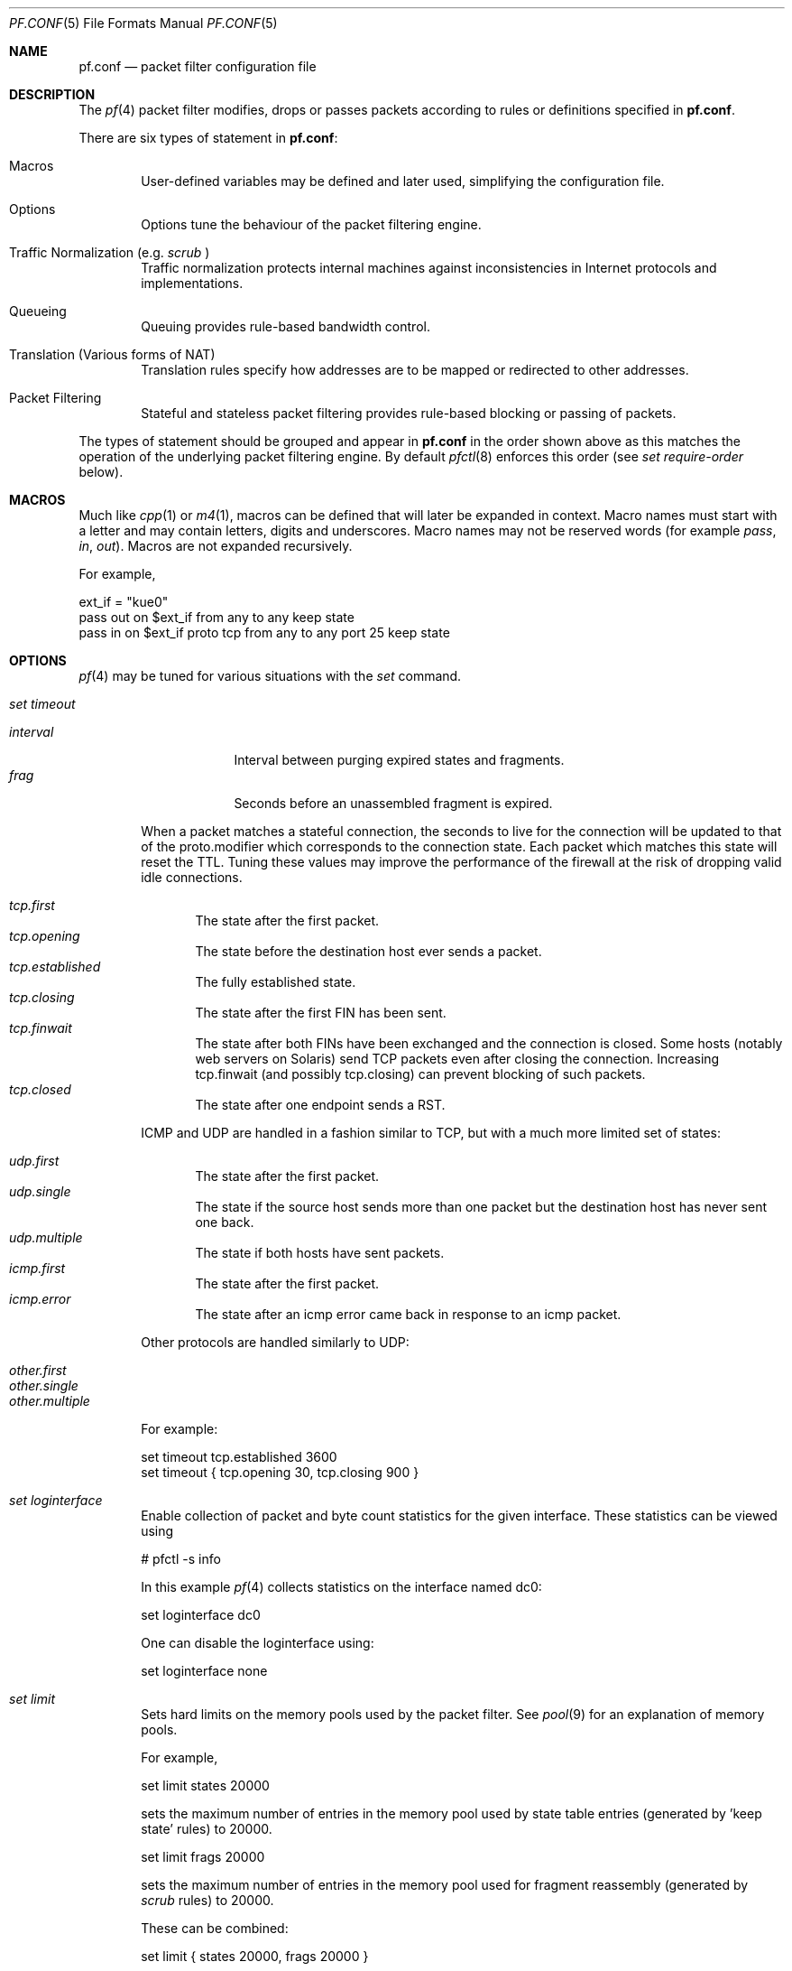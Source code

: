 .\"	$OpenBSD: pf.conf.5,v 1.156 2002/12/23 13:05:20 mcbride Exp $
.\"
.\" Copyright (c) 2002, Daniel Hartmeier
.\" All rights reserved.
.\"
.\" Redistribution and use in source and binary forms, with or without
.\" modification, are permitted provided that the following conditions
.\" are met:
.\"
.\"    - Redistributions of source code must retain the above copyright
.\"      notice, this list of conditions and the following disclaimer.
.\"    - Redistributions in binary form must reproduce the above
.\"      copyright notice, this list of conditions and the following
.\"      disclaimer in the documentation and/or other materials provided
.\"      with the distribution.
.\"
.\" THIS SOFTWARE IS PROVIDED BY THE COPYRIGHT HOLDERS AND CONTRIBUTORS
.\" "AS IS" AND ANY EXPRESS OR IMPLIED WARRANTIES, INCLUDING, BUT NOT
.\" LIMITED TO, THE IMPLIED WARRANTIES OF MERCHANTABILITY AND FITNESS
.\" FOR A PARTICULAR PURPOSE ARE DISCLAIMED. IN NO EVENT SHALL THE
.\" COPYRIGHT HOLDERS OR CONTRIBUTORS BE LIABLE FOR ANY DIRECT, INDIRECT,
.\" INCIDENTAL, SPECIAL, EXEMPLARY, OR CONSEQUENTIAL DAMAGES (INCLUDING,
.\" BUT NOT LIMITED TO, PROCUREMENT OF SUBSTITUTE GOODS OR SERVICES;
.\" LOSS OF USE, DATA, OR PROFITS; OR BUSINESS INTERRUPTION) HOWEVER
.\" CAUSED AND ON ANY THEORY OF LIABILITY, WHETHER IN CONTRACT, STRICT
.\" LIABILITY, OR TORT (INCLUDING NEGLIGENCE OR OTHERWISE) ARISING IN
.\" ANY WAY OUT OF THE USE OF THIS SOFTWARE, EVEN IF ADVISED OF THE
.\" POSSIBILITY OF SUCH DAMAGE.
.\"
.Dd Nov 19, 2002
.Dt PF.CONF 5
.Os
.Sh NAME
.Nm pf.conf
.Nd packet filter configuration file
.Sh DESCRIPTION
The
.Xr pf 4
packet filter modifies, drops or passes packets according to rules or
definitions specified in
.Nm pf.conf .
.Pp
There are six types of statement in
.Nm pf.conf :
.Bl -tag -width xxxx
.It Macros
User-defined variables may be defined and later used, simplifying
the configuration file.
.It Options
Options tune the behaviour of the packet filtering engine.
.It Traffic Normalization (e.g. Pa scrub No )
Traffic normalization protects internal machines against inconsistencies
in Internet protocols and implementations.
.It Queueing
Queuing provides rule-based bandwidth control.
.It Translation (Various forms of NAT)
Translation rules specify how addresses are to be mapped or redirected to
other addresses.
.It Packet Filtering
Stateful and stateless packet filtering provides rule-based blocking or
passing of packets.
.El
.Pp
The types of statement should be grouped and appear in
.Nm pf.conf
in the order shown above as this matches the operation of the underlying
packet filtering engine. By default
.Xr pfctl 8
enforces this order (see
.Pa set require-order
below).
.Pp
.Sh MACROS
Much like
.Xr cpp 1
or
.Xr m4 1 ,
macros can be defined that will later be expanded in context.
Macro names must start with a letter and may contain letters, digits
and underscores.
Macro names may not be reserved words (for example
.Pa pass ,
.Pa in ,
.Pa out Ns ).
Macros are not expanded recursively.
.Pp
For example,
.Pp
.Bd -literal
    ext_if = "kue0"
    pass out on $ext_if           from any to any         keep state
    pass in  on $ext_if proto tcp from any to any port 25 keep state
.Ed
.Pp
.Sh OPTIONS

.Xr pf 4
may be tuned for various situations with the
.Pa set
command.
.Pp
.Bl -tag -width xxxx
.It Pa set timeout
.Pp
.Bl -tag -width interval -compact
.It Em interval
Interval between purging expired states and fragments.
.It Em frag
Seconds before an unassembled fragment is expired.
.El
.Pp
When a packet matches a stateful connection, the seconds to live for the
connection will be updated to that of the proto.modifier which
corresponds to the connection state.
Each packet which matches this state will reset the TTL.
Tuning these values may improve the performance of the
firewall at the risk of dropping valid idle connections.
.Pp
.Bl -tag -width xxxx -compact
.It Em tcp.first
The state after the first packet.
.It Em tcp.opening
The state before the destination host ever sends a packet.
.It Em tcp.established
The fully established state.
.It Em tcp.closing
The state after the first FIN has been sent.
.It Em tcp.finwait
The state after both FINs have been exchanged and the connection is closed.
Some hosts (notably web servers on Solaris) send TCP packets even after closing
the connection.
Increasing tcp.finwait (and possibly tcp.closing) can prevent blocking of
such packets.
.It Em tcp.closed
The state after one endpoint sends a RST.
.El
.Pp
ICMP and UDP are handled in a fashion similar to TCP, but with a much more
limited set of states:
.Pp
.Bl -tag -width xxxx -compact
.It Em udp.first
The state after the first packet.
.It Em udp.single
The state if the source host sends more than one packet but the destination
host has never sent one back.
.It Em udp.multiple
The state if both hosts have sent packets.
.It Em icmp.first
The state after the first packet.
.It Em icmp.error
The state after an icmp error came back in response to an icmp packet.
.El
.Pp
Other protocols are handled similarly to UDP:
.Pp
.Bl -tag -width xxxx -compact
.It Em other.first
.It Em other.single
.It Em other.multiple
.El
.Pp
For example:
.Pp
.Bd -literal
    set timeout tcp.established 3600
    set timeout { tcp.opening 30, tcp.closing 900 }
.Ed
.It Pa set loginterface
Enable collection of packet and byte count statistics for the given interface.
These statistics can be viewed using
.Bd -literal
    # pfctl -s info
.Ed
.Pp
In this example
.Xr pf 4
collects statistics on the interface named dc0:
.Bd -literal
    set loginterface dc0
.Ed
.Pp
One can disable the loginterface using:
.Bd -literal
    set loginterface none
.Ed
.It Pa set limit
Sets hard limits on the memory pools used by the packet filter.
See
.Xr pool 9
for an explanation of memory pools.
.Pp
For example,
.Bd -literal
    set limit states 20000
.Ed
.Pp
sets the maximum number of entries in the memory pool used by state table
entries (generated by 'keep state' rules) to 20000.
.Bd -literal
    set limit frags 20000
.Ed
.Pp
sets the maximum number of entries in the memory pool used for fragment
reassembly (generated by
.Pa scrub
rules) to 20000.
.Pp
These can be combined:
.Bd -literal
    set limit { states 20000, frags 20000 }
.Ed
.It Pa set optimization
Optimize the engine for one of the following network environments:
.Pp
.Bl -tag -width xxxx -compact
.It Pa default
A normal network environment.
Suitable for almost all networks.
.It Pa normal
Alias for
.Pa default
.It Em high-latency
A high-latency environment (such as a satellite connection)
.It Pa satellite
Alias for
.Pa high-latency
.It Em aggressive
Aggressively expire connections.
This can greatly reduce the memory usage of the firewall at the cost of
dropping idle connections early.
.It Em conservative
Extremely conservative settings.
Avoid dropping legitimate connections at the
expense of greater memory utilization (possibly much greater on a busy
network) and slightly increased processor utilization.
.El
.Pp
For example:
.Pp
.Bd -literal
    set optimization aggressive
.Ed
.It Pa set block-policy
The
.Pa block-policy
option sets the default behaviour for the packet
.Pa block
action:
.Pp
.Bl -tag -width xxxx -compact
.It Em drop
Packet is silently dropped
.It Em return
a TCP RST is returned for blocked TCP packets, an ICMP UNREACHABLE is
returned for blocked UDP packets, and all other packets are silently dropped.
.El
.Pp
For example:
.Pp
.Bd -literal
    set block-policy return
.Ed
.It Pa set require-order
By default
.Xr pfctl 8
enforces an ordering of the statement types in the ruleset to: options,
.Pa scrub ,
.Pa queue ,
translation,
filter.
Setting this option to
.Pa no
disables this enforcement.
There may be non-trivial and non-obvious implications to an out of
order ruleset. Consider carefully before disabling the order enforcement.
.El
.Pp
.Sh TRAFFIC NORMALIZATION
Traffic normalization is used to sanitize packet content in such
a way that there are no ambiguities in packet interpretation on
the receiving side.
The normalizer does IP fragment reassembly to prevent attacks
that confuse intrusion detection systems by sending overlapping
IP fragments.
Packet normalization is invoked with the
.Pa scrub
directive.
.Pp
.Pa scrub
has the following options:
.Bl -tag -width xxxx
.It Pa no-df
Clears the
.Pa dont-fragment
bit from a matching ip packet.
.It Pa min-ttl <number>
Enforces a minimum ttl for matching ip packets.
.It Pa max-mss <number>
Enforces a maximum mss for matching tcp packets.
.It Pa fragment reassemble
Using scrub rules, fragments can be reassembled by normalization.
In this case, fragments are buffered until they form a complete
packet, and only the completed packet is passed on to the filter.
The advantage is that filter rules have to deal only with complete
packets, and can ignore fragments.
The drawback of caching fragments is the additional memory cost.
But the full reassembly method is the only method that currently works
with NAT.
This is the default behavior of a
.Pa scrub
rule if no fragmentation modifier is supplied.
.It Pa fragment crop
The default fragment reassembly method is expensive, hence the option
to crop is provided.
In this case,
.Xr pf 4
will track the fragments and cache a small range descriptor.
Duplicate fragments are dropped and overlaps are cropped.
Thus data will only occur once on the wire with ambiguities resolving to
the first occurrence.
Unlike the
.Pa fragment reassemble
modifier, fragments are not buffered, they are passed as soon as they
are received.
The crop reassembly mechanism does not yet work with NAT.
.Pp
.It Pa fragment drop-ovl
This option is similar to the
.Pa fragment crop
modifier except that all overlapping or duplicate fragments will be
dropped and all following corresponding fragments will be
dropped as well.
.El
.Pp
For example,
.Bd -literal
	scrub in on $ext_if all fragment reassemble
.Ed
.Pp
.Sh QUEUEING
Packets can be assigned to queues for the purpose of bandwidth
control.
At least two declarations are required to configure queues, and later
any packet filtering rule can reference the defined queues by name.
During the filtering component of
.Nm pf.conf ,
the last referenced
.Pa queue
name is where any packets from
.Pa pass
rules will be queued, while for
.Pa block
rules it specifies where any resulting
.Pa icmp
or
.Pa TCP RST
packets should be queued.
.Pp
The interfaces on which queuing should be activated are declared using
the
.Pa altq on
declaration.
The
scheduler type is required but currently only
.Pa cbq
is supported.
The maximum rate for all queues on this interface is specified using the
.Pa bandwidth
directive; if not specified the interface's bandwidth is used.
The value must not exceed the interface bandwidth and can be specified
in absolute and percentage values, where the latter is relative to the
interface bandwidth.
The maximum number of packets in this queue is specified using the
.Pa qlimit
directive.
Token bucket regulator size may be adjusted using the
.Pa tbrsize
directive.
If not given, heuristics based on the interface bandwidth are used.
All sub-queues for this interface have to be listed after the
.Pa queue
directive.
.Pp
In the following example, the interface
.Pa dc0
should queue up to 5 Mbit/s in four second-level queues using CBQ.
Those four queues will be shown in a later example.
.Bd -literal
    altq on dc0 cbq bandwidth 5Mb queue { std, http, mail, ssh }
.Ed
.Pp
Once interfaces are activated for queueing using the
.Pa altq
directive, a sequence (actually, a tree) of
.Pa queue
directives may be defined.
The name associated with a
.Pa queue
must match a listed rule in the
.Pa altq
directive (e.g. mail) or in a parent
.Pa queue
declaration.
The maximum bitrate to be processed by this queue is established using a
.Pa bandwidth
keyword.
This value must not exceed the value of the parent
.Pa queue
and can be specified as an absolute value or a percentage of the
parent's bandwidth.
Between queues a
.Pa priority
level can also be set.
For
.Pa cbq ,
the range is 0..7 with a default of 1.
Queues with a higher priority level are preferred in the case of overload.
The maximum number of packets in a queue can be limited using the
.Pa qlimit
keyword.
The scheduler can get additional parameters with
.Pa cbq( <parameters> No ) .
Parameters are as follows:
.Pp
.Bl -tag -width Fl
.It Em default
Packets not matched by another queue are assigned to this one.
Exactly one default queue is required.
.It Em borrow
The queue can borrow bandwidth from the parent.
.It Em control
Control-class packets (RSVP, IGMP, ICMP) are assigned to this queue.
.It Em red
Enable RED (Random Early Detection) on this queue.
RED drops packets with a probability proportional to the average
queue length.
.It Em rio
Enables RIO on this queue. RIO is RED with IN/OUT, thus running
RED two times more then RED would do.
RIO is currently not supported in the GENERIC kernel.
.It Em ecn
Enables ECN (Explicit Congestion Notification) on this queue.
ECN implies RED.
.El
.Pp
Furthermore, child queues can be specified as in an
.Pa altq
declaration, thus building a tree of queues using a part of
their parent's bandwidth.
.Pp
Packets can be assigned to queues based on filter rules by using the
.Pa queue
keyword.
Normally only one
.Pa queue
is specified; when a second one is specified it will instead be used for
packets which have a
.Pa tos
of
.Pa lowdelay Ns .
.Pp
To continue the previous example, the examples below would specify the
four referenced
queues, plus a few child queues.
Interactive
.Xr ssh 1
sessions get priority over bulk transfers like
.Xr scp 1
and
.Xr sftp 1 Ns .
The queues may then be referenced by filtering rules (see
.Em Packet Filtering
below).
.Pp
.Bd -literal
    queue std bandwidth 10% cbq(default)
    queue http bandwidth 60% priority 2 cbq(borrow red) \\
        { employees, developers }
    queue  developers bandwidth 75% cbq(borrow)
    queue  employees bandwidth 15%
    queue mail bandwidth 10% priority 0 cbq(borrow ecn)
    queue ssh bandwidth 20% cbq(borrow) { ssh_interactive, ssh_bulk }
    queue  ssh_interactive priority 7
    queue  ssh_bulk priority 0

    block return out on dc0 inet all queue std
    pass out on dc0 inet proto tcp from $developerhosts to any port 80 \\
	keep state queue developers
    pass out on dc0 inet proto tcp from $employeehosts to any port 80 \\
	keep state queue employees
    pass out on dc0 inet proto tcp from any to any port 22 \\
	keep state queue(ssh_bulk, ssh_interactive)
    pass out on dc0 inet proto tcp from any to any port 25 \\
	keep state queue mail
.Ed
.Pp
.Sh TRANSLATION
Translation rules modify either the source or destination address of the
packets associated with a stateful connection. A stateful connection is
automatically created to track packets matching such a rule.
The translation engine modifies the specified address and/or port in the
packet, recalculates IP, TCP and UDP checksums as necessary, and passes it to
the packet filter for evaluation. Translation occurs before filtering.
.Pp
The state entry created permits
.Xr pf 4
to keep track of the original address for traffic associated with that state
and correctly direct return traffic for that connection.
.Pp
Various types of translation are possible with pf:
.Bl -tag -width xxxx
.It Em binat
A
.Pa binat
rule specifies a bidirectional mapping between an external IP netblock
and an internal IP netblock.
.It Em nat
A
.Pa nat
rule specifies that IP addresses are to be changed as the packet
traverses the given interface.
This technique allows one or more IP addresses
on the translating host to support network traffic for a larger range of
machines on an "inside" network.
Although in theory any IP address can be used on the inside, it is strongly
recommended that one of the address ranges defined by RFC 1918 be used.
These netblocks are:
.Bd -literal
10.0.0.0    - 10.255.255.255 (all of net 10, i.e., 10/8)
172.16.0.0  - 172.31.255.255 (i.e., 172.16/12)
192.168.0.0 - 192.168.255.255 (i.e., 192.168/16)
.Ed
.It Em rdr
The packet is redirected to another destination and possibly a
different port.
.Pa rdr
rules can optionally specify port ranges instead of single ports.
\'rdr ... port 2000:2999 -> ... port 4000\' redirects ports 2000 to 2999
(including port 2000 and 2999) to the same port 4000.
\'rdr ... port 2000:2999 -> ... port 4000:*\' redirects port 2000 to 4000,
2001 to 4001, ..., 2999 to 4999.
.El
.Pp
In addition to modifying the address, some translation rules may modify
source or destination ports for
.Xr tcp 4
or
.Xr udp 4
connections; implicitly in the case of
.Pa nat
rules and explicitly in the case of
.Pa rdr
rules.
Port numbers are never translated with a
.Pa binat
rule.
.Pp
For each packet processed by the translator, the translation rules are
evaluated in sequential order, from first to last.
The first matching rule decides what action is taken.
.Pp
The
.Pa no
option prefixed to a translation rule causes packets to remain untranslated,
much in the same way as
.Pa drop quick
works in the packet filter (see below).
.Pp
If no rule matches the packet, the packet is passed to the filter unmodified.
Translation occurs before the filter rules are applied;
therefore rules for redirected packets should specify the address and port
after translation.
.Pp
Translation rules apply only to packets that pass through
the specified interface.
For instance, redirecting port 80 on an external interface to an internal
web server will only work for connections originating from the outside.
Connections to the address of the external interface from local hosts will
not be redirected, since such packets do not actually pass through the
external interface.
Redirections cannot reflect packets back through the interface they arrive
on, they can only be redirected to hosts connected to different interfaces
or to the firewall itself.
.Pp
.Sh PACKET FILTERING
.Xr pf 4
has the ability to
.Pa block
and
.Pa pass
packets based on attributes of their layer 2 (see
.Xr ip 4
and
.Xr ip6 4 Ns )
and layer 3 (see
.Xr tcp 4 ,
.Xr udp 4 ,
.Xr icmp 4 ,
and
.Xr icmp6 4 Ns )
headers.
In addition, packets may also be
assigned to queues for the purpose of bandwidth control.
.Pp
For each packet processed by the packet filter, the filter rules are
evaluated in sequential order, from first to last.
The last matching rule decides what action is taken.
.Pp
The following actions can be used in the filter:
.Pp
.Bl -tag -width xxxx
.It Em block
The packet is blocked.
There are a number of ways in which a
.Pa block
rule can behave when blocking a packet. The default behaviour is to
.Pa drop
packets silently, however this can be overridden or made
explicit either globally, by setting the
.Pa block-policy
option, or on a per-rule basis with one of the following options:
.Pp
.Bl -tag -width xxxx -compact
.It Em  drop
The packet is silently dropped.
.It Em return-rst
This applies only to
.Xr tcp 4
packets, and issues a TCP RST which closes the
connection.
.It Em return-icmp
.It Em return-icmp6
This causes ICMP messages to be returned for packets which match the rule.
By default this is an ICMP UNREACHABLE message, however the this
can be overridden by specifying a message as a code or number.
.It Em return
This causes a TCP RST to be returned for
.Xr tcp 4
packets, an ICMP UNREACHABLE for UDP packets,
and silently drops all other packets.
.El
.It Em pass
The packet is passed.
.El
.Pp
If no rule matches the packet, the default action is
.Pa pass .
.Pp
To block everything by default and only pass packets
that match explicit rules, one uses
.Bd -literal
    block in all
    block out all
.Ed
.Pp
as the first two rules.
.Sh PARAMETERS
The rule parameters specify the packets to which a rule applies.
A packet always comes in on or goes out through one interface.
Most parameters are optional.
If a parameter is specified, the rule only applies to packets with
matching attributes.
Certain parameters can be expressed as lists, in which case
.Xr pfctl 8
generates all needed rule combinations.
.Bl -tag -width xxxx
.It Pa in No or Pa out
The rule applies to incoming or outgoing packets.
If neither
.Pa in
or
.Pa out
are specified, the rule will match packets in both directions.
.It Em log
In addition to the action specified, a log message is generated.
All packets for that connection are logged, unless the `keep state'
or `modulate state' options are specified, in which case only the
packet that establishes the state is logged. (See `keep state' and
`modulate state' below.)
The logged packets are sent to the
.Xr pflog 4
interface.
This interface is monitored by the
.Xr pflogd 8
logging daemon which dumps the logged packets to the file
.Pa /var/log/pflog
in
.Xr pcap 3
binary format.
.It Em log-all
Used with
.Sq keep state
or
.Sq modulate state
rules to force logging of all packets for a connection.
As with
.Pa log ,
packets are logged to
.Xr pflog 4 .
.It Pa quick
If a packet matches a rule which has the
.Sq quick
option set, this rule
is considered the last matching rule, and evaluation of subsequent rules
is skipped.
.It Pa on No <interface>
The rule applies only to packets coming in on or going out through this
particular interface.
.It <af>
The rule applies only to packets of this address family.
Supported values are inet and inet6.
.It Pa proto No <protocol>
The rule applies only to packets of this protocol.
Common protocols are
.Xr tcp 4 ,
.Xr udp 4 ,
.Xr icmp 4 ,
and
.Xr icmp6 4 .
.It Pa from <source> port <source> to <dest> port <dest>
The rule applies only to packets with the specified source and destination
addresses and ports.
.Pp
Addresses can be specified in CIDR notation (matching netblocks), as
symbolic host names or interface names, or as any of the following keywords:
.Pp
.Bl -tag -width no-route -compact
.It Em any
Means any address.
.It Em no-route
Means any address which is not currently routable.
.El
.Pp
Host name resolution and interface to address translation are done at
ruleset load-time.
When the address of an interface (or host name) changes (under DHCP or PPP,
for instance), the ruleset must be reloaded for the change to be reflected
in the kernel.
Surrounding the interface name in parentheses changes this behaviour.
When the interface name is surrounded by parentheses, the rule is
automatically updated whenever the interface changes its address.
The ruleset does not need to be reloaded. This is especially
useful with
.Pa nat .
.Pp
Ports and ranges of ports can be specified using these operators:
.Bd -literal
    = (equal), != (unequal), < (lesser), <= (lesser or equal),
    > (greater), >= (greater or equal),
    >< (range) and <> (except range).
.Ed
.Pp
>< and <> are binary operators (they take two arguments), and the range
does not include the limits, for instance:
.Bl -tag -width Fl
.It Em port 2000 >< 2004
means
.Sq all ports > 2000 and < 2004 ,
hence ports 2001, 2002 and 2003.
.It Em port 2000 <> 2004
means
.Sq all ports < 2000 or > 2004 ,
hence ports 1-1999 and 2005-65535.
.El
.Pp
The host and port specifications are optional, as in the following examples:
.Bd -literal
    pass in all
    pass in from any to any
    pass in proto tcp from any port <= 1024 to any
    pass in proto tcp from any to any port 25
    pass in proto tcp from 10.0.0.0/8 port > 1024 to \\
	! 10.1.2.3 port != 22
.Ed
.It Pa all
This is a short form for "from any to any".
.It Pa group <group>
Similar to
.Pa user Ns ,
this rule only applies to packets of sockets owned by the specified group.
.It Pa user <user>
The rule only applies to packets of sockets owned by the specified user.
For outgoing connections initiated from the firewall, this is the user
that opened the connection.
For incoming connections to the firewall itself, this is the user that
listens on the destination port.
For forwarded connections, where the firewall is not a connection endpoint,
the user and group are
.Pa unknown .
.Pp
All packets, both outgoing and incoming, of one connection are associated
with the same user and group.
Only TCP and UDP packets can be associated with users, for other protocols
these parameters are ignored.
.Pp
User and group refer to the effective (as opposed to the real) IDs, in
case the socket is created by a setuid/setgid process.
User and group IDs are stored when a socket is created;
when a process creates a listening socket as root (for instance, by
binding to a privileged port) and subsequently changes to another
user ID (to drop privileges), the credentials will remain root.
.Pp
User and group IDs can be specified as either numbers or names, the
syntax is similar to the one for ports.
The value
.Pa unknown
matches packets of forwarded connections.
.Pa unknown
can only be used with operators = and !=, other constructs
like 'user >= unknown' are invalid.
Forwarded packets with unknown user and group ID match only rules
that explicitly compare against
.Pa unknown
with operator = or !=, for instance 'user >= 0' does not match
forwarded packets.
The following example allows only selected users to open outgoing
connections:
.Bd -literal
    block out proto { tcp, udp } all
    pass  out proto { tcp, udp } all \\
	user { < 1000, dhartmei } keep state
.Ed
.It Pa flags <a>/<b> | /<b>
The rule only applies to TCP packets that have the flags <a> set
out of set <b>.
Flags not specified in <b> are ignored.
The flags are: (F)IN, (S)YN, (R)ST, (P)USH, (A)CK, (U)RG, (E)CE, and C(W)R.
.Bl -tag -width Fl
.It Em flags S/S
Flag SYN is set.
The other flags are ignored.
.It Em flags S/SA
Out of SYN and ACK, exactly SYN may be set.
SYN, SYN+PSH, SYN+RST match, but SYN+ACK, ACK and ACK+RST do not.
This is more restrictive than the previous example.
.It Em flags /SFRA
If the first set is not specified, it defaults to none.
All of SYN, FIN, RST and ACK must be unset.
.El
.It Pa icmp-type <type> code <code> and ipv6-icmp-type <type> code <code>
The rule only applies to ICMP or ICMPv6 packets with the specified type
and code.
This parameter is only valid for rules that cover protocols icmp or
ipv6-icmp.
The protocol and the icmp type indicator (icmp-type or ipv6-icmp-type)
must match.
.It Pa allow-opts
By default, packets which contain IP options are blocked.
When
.Pa allow-opts
is specified for a
.Pa pass
rule, packets that pass the filter based on that rule (last matching)
do so even if they contain IP options.
For packets that match state, the rule that initially created the
state is used.
The implicit
.Pa pass
rule that is used when a packet does not match any rules does not
allow IP options.
.It Pa label <string>
Adds a label (name) to the rule, which can be used to identify the rule.
For instance,
.Pa pfctl -s labels
shows per-rule statistics for rules that have labels.
.Pp
The following macros can be used in labels:
.Pp
.Bl -tag -width $srcaddr -compact -offset indent
.It Em $if
the interface.
.It Em $srcaddr
the source IP address.
.It Em $dstaddr
the destination IP address.
.It Em $srcport
the source port specification.
.It Em $dstport
the destination port specification.
.It Em $proto
the protocol name.
.It Em $nr
the rule number.
.El
.Pp
For example:
.Pp
.Bd -literal
    ips = "{ 1.2.3.4, 1.2.3.5 }"
    pass in proto tcp from any to $ips port >1023 \\
	label "$dstaddr:$dstport"
.Ed
.Pp
expands to
.Bd -literal
    pass in proto tcp from any to 1.2.3.4 port >1023 \\
	label "1.2.3.4:>1023"
    pass in proto tcp from any to 1.2.3.5 port >1023 \\
	label "1.2.3.5:>1023"
.Ed
.Pp
The macro expansion for the
.Pa label
directive occurs only at configuration file parse time, not during runtime.
.It Pa queue <string>
Packets matching this rule will be assigned to the specified queue.
See QUEUE RULES for setup details.
.Pp
For example:
.Pp
.Bd -literal
    pass in proto tcp from any to any port 25 queue mail
.Ed
.El
.Pp
.Sh ROUTING
If a packet matches a rule with a route option set, the packet filter will
route the packet according to the type of route option.
When such a rule creates state, the route option is also applied to all
packets matching the same connection.
.Bl -tag -width xxxx
.It Pa fastroute
The
.Pa fastroute
option does a normal route lookup to find the next hop for the packet.
.It Pa route-to
The
.Pa route-to
option routes the packet to the specified interface with an optional address
for the next hop.
When a
.Pa route-to
rule creates state, only packets that pass in the same direction as the
filter rule specifies will be routed in this way.
Packets passing in the opposite direction (replies) are not affected
and routed normally.
.It Pa reply-to
The
.Pa reply-to
option is similar to
.Pa route-to
but routes packets that pass in the opposite direction (replies) to the
specified interface.
Opposite direction is only defined in context of a state entry, and
.Pa route-to
is useful only in rules that create state.
It can be used on systems with multiple external connections to
route all outgoing packets of a connection through the interface
the incoming connection arrived through (symmetric routing enforcement).
.It Pa dup-to
The
.Pa dup-to
option creates a duplicate of the packet and routes it like
.Pa route-to.
The original packet gets routed as it normally would.
.El
.Pp
.Sh POOL OPTIONS
For
.Pa nat
and
.Pa rdr
rules, (as well as for the
.Pa route-to ,
.Pa reply-to
and
.Pa dup-to
rule options) for which there is a single redirection address which has a
subnet mask smaller than 32 for IPv4 or 128 for IPv6 (more than one IP
address), a variety of different methods for assigning this address can be
used:
.Bl -tag -width xxxx
.It Em bitmask
The
.Pa bitmask
option applies the network portion of the redirection address to the address
to be modified (source with nat, destination with rdr).
.It Em random
The
.Pa random
option selects an address at random within the defined block of addresses.
.It Em source-hash
The
.Pa source-hash
option uses a hash of the source address to determine the redirection address,
ensuring that the redirection address is always the same for a given source. An
optional key can be specified after this keyword either in hex or as a string;
by default pfctl randomly generates a key for source-hash every time the
ruleset is reloaded.
.It Em round-robin
The
.Pa round-robin
option loops through the redirection address(es).
.Pp
When more than one redirection address is specified,
.Pa round-robin
is the only permitted pool type.
.It Pa static-port
With
.Pa nat
rules, the
.Pa static-port
option prevents
.Xr pf 4
from modifying the source port on tcp and udp packets.
.El
.Sh STATEFUL INSPECTION
.Xr pf 4
is a stateful packet filter, which means it can track the state of
a connection.
Instead of passing all traffic to port 25, for instance, one can pass
only the initial packet, and then begin to keep state.  Subsequent
traffic will flow because the filter is aware of the connection.
.Pp
If a packet matches a
.Pa pass ... keep state
rule, the filter creates a state for this connection and automatically
lets pass all following packets of that connection.
.Pp
Before any rules are evaluated, the filter checks whether the packet
matches any state.
If it does, the packet is passed without evaluation of any rules.
.Pp
States are removed after the connection is closed or has timed out.
.Pp
This has several advantages.
Comparing a packet to a state involves checking its sequence numbers.
If the sequence numbers are outside the narrow windows of expected
values, the packet is dropped.
This prevents spoofing attacks, such as when an attacker sends packets with
a fake source address/port but does not know the connection's sequence
numbers.
.Pp
Also, looking up states is usually faster than evaluating rules.
If one has 50 rules, all of them are evaluated sequentially in O(n).
Even with 50000 states, only 16 comparisons are needed to match a
state, since states are stored in a binary search tree that allows
searches in O(log2 n).
.Pp
For instance:
.Bd -literal
    block all
    pass out proto tcp from any to any         flags S/SA keep state
    pass in  proto tcp from any to any port 25 flags S/SA keep state
.Ed
.Pp
This ruleset blocks everything by default.
Only outgoing connections and incoming connection to port 25 are allowed.
The initial packet of each connection has the SYN flag set, will be passed
and creates state.
All further packets of these connections are passed if they match a state.
.Pp
Specifying flags S/SA restricts state creation to the initial SYN
packet of the TCP handshake.
One can also be less restrictive, and allow state creation from
intermediate
.Pq non-SYN
packets.
This will cause
.Xr pf 4
to synchronize to existing connections, for instance
if one flushes the state table.
.Pp
For UDP, which is stateless by nature, keep state will create state
as well.
UDP packets are matched to states using only host addresses and ports.
.Pp
ICMP messages fall in two categories: ICMP error messages, which always
refer to a TCP or UDP packet, are matched against the referred to connection.
If one keeps state on a TCP connection, and an ICMP source quench message
referring to this TCP connection arrives, it will be matched to the right
state and get passed.
.Pp
For ICMP queries, keep state creates an ICMP state, and
.Xr pf 4
knows how to match ICMP replies to states.
For example,
.Bd -literal
    pass out inet proto icmp all icmp-type echoreq keep state
.Ed
.Pp
allows echo requests,
e.g as created by
.Xr ping 8 ,
out, creates state, and matches incoming echo replies correctly to states.
.Pp
Note:
.Pa nat, binat No and Pa rdr
rules implicitly create state for connections.
.Sh STATE MODULATION
Much of the security derived from TCP is attributable to how well the
initial sequence numbers (ISNs) are chosen.
Some popular stack implementations choose
.Cm very
poor ISNs and thus are normally susceptible to ISN prediction exploits.
By applying a "modulate state" rule to a TCP connection,
.Xr pf 4
will create a high quality random sequence number for each connection
endpoint.
.Pp
The "modulate state" directive implicitly keeps state on the rule and is
only applicable to TCP connections.
.Pp
For instance:
.Bd -literal
    block out all
    block in  all
    pass out proto tcp from any to any                    modulate state
    pass in  proto tcp from any to any port 25 flags S/SA modulate state
.Ed
.Pp
Caveat:  If
.Xr pf 4
picks up an already established connection
.Po
the firewall was rebooted, the state table was flushed, ...
.Pc
it will not be able to safely modulate the state of that connection.
.Xr pf 4
will fall back and operate as if "keep state" was specified instead.
Without this fallback, modulation would cause each host to
think that the other end had somehow lost sync.
.Pp
Caveat:  If the state table is flushed or the firewall is rebooted,
currently modulated connections can not be continued or picked
up again by the firewall.
State modulation causes the firewall to phase
shift the sequencing of each side of a connection
.Po
add a random number to each side.
.Pc
Both sides of the connection will notice, that its peer has suddenly
shifted its sequence by a random amount.
Neither side
will be able to recover and the connection will stall and eventually close.
.Sh STATEFUL TRACKING OPTIONS
Both
.Pa keep state
and
.Pa modulate state
support the following options:
.Pp
.Bl -tag -width timeout_seconds -compact
.It Em max number
Limits the number of concurrent states the rule may create.
When this limit is reached, further packets matching the rule that would
create state are dropped, until existing states time out.
.It Em timeout seconds
Changes the timeout values used for states created by this rule.
For a list of all valid timeout names, see
.Xr pfctl 8 .
.El
.Pp
Multiple options can be specified, separated by commas:
.Bd -literal
    pass in proto tcp from any to any port www flags S/SA \\
        keep state (max 100, tcp.established 60, tcp.closing 5)
.Ed
.Sh BLOCKING SPOOFED TRAFFIC
"Spoofing" is the faking of IP addresses, typically for malicious
purposes.
The
.Pa antispoof
directive expands to a set of filter rules which will block all
traffic with a source IP from the network(s) directly connected
to the specified interface(s) from entering the system through
any other interface.
.Pp
For example, the line
.Bd -literal
    antispoof for lo0
.Ed
.Pp
expands to
.Bd -literal
    block in on ! lo0 inet from 127.0.0.1/8 to any
    block in on ! lo0 inet6 from ::1 to any
.Ed
.Pp
For non-loopback interfaces, there are additional rules to block incoming
packets with a source IP address identical to the interface's IP(s).
For example, assuming the interface wi0 had an IP address of 10.0.0.1 and a
netmask of 255.255.255.0,
the line
.Bd -literal
    antispoof for wi0 inet
.Ed
.Pp
expands to
.Bd -literal
    block in on ! wi0 inet from 10.0.0.1/24 to any
    block in inet from 10.0.0.1 to any
.Ed
.Pp
Caveat: Rules created by the
.Pa antispoof
directive interfere with packets sent over loopback interfaces
to local addresses.
One should pass these explicitly.
.Sh FRAGMENT HANDLING
The size of IP datagrams (packets) can be significantly larger than the
the maximum transmission unit (MTU) of the network.
In cases when it is necessary or more efficient to send such large packets,
the large packet will be fragmented into many smaller packets that will each
fit onto the wire.
Unfortunately for a firewalling device, only the first logical fragment will
contain the necessary header information for the subprotocol that allows
.Xr pf 4
to filter on things such as TCP ports or to perform NAT.
.Pp
Besides the use of
.Pa scrub
rules as described in
.Pa TRAFFIC NORMALIZATION
above, there are three options for handling fragments in the packet filter.
.Pp
The alternative is to filter individual fragments with filter rules.
If no
.Pa scrub
rule applies to a fragment, it is passed to the filter.
Filter rules with matching IP header parameters decide whether the
fragment is passed or blocked, in the same way as complete packets
are filtered.
Without reassembly, fragments can only be filtered based on IP header
fields (source/destination address, protocol), since subprotocol header
fields are not available (TCP/UDP port numbers, ICMP code/type).
The
.Pa fragment
option can be used to restrict filter rules to apply only to
fragments but not complete packets.
Filter rules without the
.Pa fragment
option still apply to fragments, if they only specify IP header fields.
For instance, the rule
.Pp
.Bd -literal
    pass in proto tcp from any to any port 80
.Ed
.Pp 
never applies to a fragment, even if the fragment is part of a TCP
packet with destination port 80, because without reassembly, this information
is not available for each fragment.
This also means that fragments cannot create new or match existing
state table entries, which makes stateful filtering and address
translations (NAT, redirection) for fragments impossible.
.Pp
It's also possible to reassemble only certain fragments by specifying
source or destination addresses or protocols as parameters in scrub
rules.
.Pp
In most cases, the benefits of reassembly outweigh the additional
memory cost, and it's recommended to use scrub rules to reassemble
all fragments via the
.Pa fragment reassemble
modifier.
.Pp
The memory allocated for fragment caching can be limited using
.Xr pfctl 8 .
Once this limit is reached, fragments that would have to be cached
are dropped until other entries time out. The timeout value can
also be adjusted.
.Pp
Currently, only IPv4 fragments are supported and IPv6 fragments
are blocked unconditionally.
.Sh ANCHORS AND NAMED RULESETS
Besides the main ruleset,
.Xr pfctl 8
can load named rulesets into
.Pa anchor
attachment points.
An
.Pa anchor
contains a list of named rulesets.
An
.Pa anchor
has a name which specifies where
.Xr pfctl 8
can be used to attach sub rulesets.
A named ruleset contains filter and translation rules, like the
main ruleset.
The main ruleset can reference
.Pa anchor
attachment points
using the following kinds
of rules:
.Bl -tag -width xxxx
.It Em nat-anchor name
Evaluates the
.Pa nat
rules of all named rulesets in the specified
.Pa anchor .
.It Em rdr-anchor name
Evaluates the
.Pa rdr
rules of all named rulesets in the specified
.Pa anchor .
.It Em binat-anchor name
Evaluates the
.Pa binat
rules of all named rulesets in the specified
.Pa anchor .
.It Em anchor name
Evaluates the filter rules of all named rulesets in the specified
.Pa anchor .
.El
.Pp
When evaluation of the main ruleset reaches an
.Pa anchor
rule,
.Xr pf 4
will proceed to evaluate all rules specified in the
named rulesets attached to that
.Pa anchor .
.Pp
Matching filter rules in named rulesets with the
.Em quick
option and matching translation rules are final and abort the
evaluation of both the rules in the
.Pa anchor
and the main ruleset.
.Pp
Only the main ruleset can contain
.Pa anchor
rules.
.Pp
When an
.Pa anchor
contains more than one named ruleset, they are evaluated
in the alphabetical order of their names.
.Pp
Rules may contain
.Pa anchor
attachment points which do not contain any rules when the main ruleset
is loaded, and later such named rulesets can be manipulated through
.Xr pfctl 8
without reloading the main ruleset.
For example,
.Pp
.Bd -literal
    ext_if = "kue0"
    block on $ext_if all
    anchor spews
    pass out on $ext_if all keep state
    pass in  on $ext_if proto tcp from any to $ext_if port smtp keep state
.Ed
.Pp
blocks all packets on the external interface by default, then evaluates
all rulesets in the
.Pa anchor
named "spews", and finally passes all outgoing connections and
incoming connections to port 25.
.Pp
Then
.Bd -literal
    # echo "block in quick from 1.2.3.4 to any" | \\
	pfctl -a spews:manual -f -
.Ed
.Pp
loads a single ruleset containing a single rule into the
.Pa anchor ,
which blocks all packets from a specific address.
.Pp
Optionally,
.Pa anchor
rules can specify the parameters
direction, interface, address family, protocol and source/destination
address/port
using the same syntax as filter rules.
When parameters are used, the
.Pa anchor
rule is only evaluated for matching packets.
This allows conditional evaluation of named rulesets, like:
.Bd -literal
    block on $ext_if all
    anchor spews proto tcp from any to any port smtp
    pass out on $ext_if all keep state
    pass in  on $ext_if proto tcp from any to $ext_if port smtp keep state
.Ed
.Pp
The rules inside
.Pa anchor
spews are only evaluated for
.Pa tcp
packets with destination port 25.
Hence,
.Bd -literal
    # echo "block in quick from 1.2.3.4 to any" | \\
	pfctl -a spews:manual -f -
.Ed
.Pp
will only block connections from 1.2.3.4 to port 25.
.Sh TRANSLATION EXAMPLES
This example maps incoming requests on port 80 to port 8080, on
which Apache Tomcat is running (say Tomcat is not run as root,
therefore lacks permission to bind to port 80).
.Bd -literal
# map tomcat on 8080 to appear to be on 80
rdr on ne3 proto tcp from any to any port 80 -> 127.0.0.1 port 8080
.Ed
.Pp
In the example below, vlan12 is configured for the 192.168.168.1;
the machine translates all packets coming from 192.168.168.0/24 to 204.92.77.111
when they are going out any interface except vlan12.
This has the net effect of making traffic from the 192.168.168.0/24
network appear as though it is the Internet routable address
204.92.77.111 to nodes behind any interface on the router except
for the nodes on vlan12.
(Thus, 192.168.168.1 can talk to the 192.168.168.0/24 nodes.)
.Bd -literal
nat on ! vlan12 from 192.168.168.0/24 to any -> 204.92.77.111
.Ed
.Pp
In the example below, fxp1 is the outside interface; the machine sits between a
fake internal 144.19.74.* network, and a routable external IP of 204.92.77.100.
The
.Pa no nat
rule excludes protocol AH from being translated.
.Bd -literal
# NO NAT
no nat on fxp1 proto ah from 144.19.74.0/24 to any
nat on fxp1 from 144.19.74.0/24 to any -> 204.92.77.100
.Ed
.Pp
In the example below, fxp0 is the internal interface.
Packets bound
for one specific server, as well as those generated by the sysadmins
are not proxied, all other connections are.
.Bd -literal
# NO RDR
no rdr on fxp0 from any        to $server port 80
no rdr on fxp0 from $sysadmins to any     port 80
   rdr on fxp0 from any        to any     port 80 -> 127.0.0.1 port 80
.Ed
.Pp
This longer example uses both a NAT and a redirection.
Interface kue0 is the outside interface, and its external address is
157.161.48.183.
Interface fxp0 is the inside interface, and we are running
.Xr ftp-proxy 8
listening for outbound ftp sessions captured to port 8081.
.Bd -literal
# NAT
# translate outgoing packets' source addresses (any protocol)
# in this case, any address but the gateway's external address is mapped
nat on kue0 inet from ! (kue0) to any -> (kue0)

# NAT PROXYING
# map outgoing packets' source port to an assigned proxy port instead of
# an arbitrary port
# in this case, proxy outgoing isakmp with port 500 on the gateway
nat on kue0 inet proto udp from any port = isakmp to any -> (kue0) \\
        port 500

# BINAT
# translate outgoing packets' source address (any protocol)
# translate incoming packets' destination address to an internal machine
# (bidirectional)
binat on kue0 from 10.1.2.150 to any -> (kue0)

# RDR
# translate incoming packets' destination addresses
# as an example, redirect a TCP and UDP port to an internal machine
rdr on kue0 inet proto tcp from any to (kue0) port 8080 -> 10.1.2.151 \\
        port 22
rdr on kue0 inet proto udp from any to (kue0) port 8080 -> 10.1.2.151 \\
        port 53

# RDR
# translate outgoing ftp control connections to send them to localhost
# for proxying with ftp-proxy(8) running on port 8081
rdr on fxp0 proto tcp from any to any port 21 -> 127.0.0.1 port 8081
.Ed
.Sh FILTER EXAMPLES
.Bd -literal
# The external interface is kue0
# (157.161.48.183, the only routable address)
# and the private network is 10.0.0.0/8, for which we are doing NAT.

# use a macro for the interface name, so it can be changed easily
ext_if = "kue0"

# normalize all incoming traffic
scrub in on $ext_if all fragment reassemble

# block and log everything by default
block return log on $ext_if all

# block anything coming from source we have no back routes for
block in from no-route to any

# block and log outgoing packets that do not have our address as source,
# they are either spoofed or something is misconfigured (NAT disabled,
# for instance), we want to be nice and do not send out garbage.
block out log quick on $ext_if from ! 157.161.48.183 to any

# silently drop broadcasts (cable modem noise)
block in quick on $ext_if from any to 255.255.255.255

# block and log incoming packets from reserved address space and invalid
# addresses, they are either spoofed or misconfigured, we cannot reply to
# them anyway (hence, no return-rst).
block in log quick on $ext_if from { 10.0.0.0/8, 172.16.0.0/12, \\
        192.168.0.0/16, 255.255.255.255/32 } to any

# ICMP

# pass out/in certain ICMP queries and keep state (ping)
# state matching is done on host addresses and ICMP id (not type/code),
# so replies (like 0/0 for 8/0) will match queries
# ICMP error messages (which always refer to a TCP/UDP packet) are
# handled by the TCP/UDP states
pass on $ext_if inet proto icmp all icmp-type 8 code 0 keep state

# UDP

# pass out all UDP connections and keep state
pass out on $ext_if proto udp all keep state

# pass in certain UDP connections and keep state (DNS)
pass in on $ext_if proto udp from any to any port domain keep state

# TCP

# pass out all TCP connections and modulate state
pass out on $ext_if proto tcp all modulate state

# pass in certain TCP connections and keep state (SSH, SMTP, DNS, IDENT)
pass in on $ext_if proto tcp from any to any port { ssh, smtp, domain, \\
        auth } flags S/SA keep state

# pass in data mode connections for ftp-proxy running on this host.
# (see ftp-proxy(8) for details)
pass in on $ext_if proto tcp from any to 157.161.48.183 port >= 49152 \\
        flags S/SA keep state

.Ed
.Sh GRAMMAR
Syntax for
.Nm
in BNF:
.Bd -literal
line           = ( option | pf-rule | nat-rule | binat-rule | rdr-rule |
                 antispoof-rule | altq-rule | queue-rule )

option         = set ( [ "timeout" ( timeout | "{" timeout-list "}" ) ] |
                 [ "optimization" [ "default" | "normal" |
                 "high-latency" | "satellite" |
                 "aggressive" | "conservative" ] ]
                 [ "limit" ( limit | "{" limit-list "}" ) ] |
                 [ "loginterface" ( interface-name | "none" ) ] |
                 [ "block-policy" ( "drop" | "return" ) ] |
                 [ "require-order" ( "yes" | "no" ) ] )

pf-rule        = action [ ( "in" | "out" ) ]
                 [ "log" | "log-all" ] [ "quick" ]
                 [ "on" ifspec ] [ route ] [ af ] [ protospec ]
                 hosts [filteropt-list]

filteropt-list = filteropt-list filteropt | filteropt
filteropt      = [ user ] | [ group ] | [ flags ] |
                 [ icmp-type | ipv6-icmp-type ] | [ tos ] |
                 [ ( "keep" | "modulate" ) "state" [ "(" state-opts ")" ] ] |
                 [ "fragment" ] [ "no-df" ] [ "min-ttl" number ] |
                 [ "max-mss" number ] [ fragmentation ] [ "allow-opts" ] |
                 [ "label" string ] | [ "queue" string ]

nat-rule       = [ "no" ] "nat" "on" ifspec  [ af ] [ protospec ] hosts
                 "from" ipspec "to" ipspec [ portspec ]
                 [ "->" ( redirhost | "{" redirhost-list "}" )
                 [ portspec ] ] [ pooltype ] [ "static-port" ]

binat-rule     = [ "no" ] "binat" "on" interface-name [ af ]
                 [ "proto" ( proto-name | proto-number ) ]
                 "from" address [ "/" mask-bits ] "to" ipspec
                 [ "->" address [ "/" mask-bits ] ]

rdr-rule       = [ "no" ] "rdr" "on" ifspec [ af ] [ protospec ]
                 "from" ipspec "to" ipspec [ portspec ]
                 [ "->" ( redirhost | "{" redirhost-list "}" )
                 [ portspec ] ] [ pooltype ]

antispoof-rule = "antispoof" [ "log" ] [ "quick" ]
                 "for" ( interface-name | "{" interface-list "}" ) [ af ]

altq-rule      = "altq" "on" interface-name queueopts-list
                 "queue" queue-list
queue-rule     = "queue" string queueopts-list queue-list

queueopts-list = queueopts-list queueopts | queueopts
queueopts      = [ "bandwidth" number ( "b" | "Kb" | "Mb" | "Gb" | " %") ] |
                 [ "qlimit" number ] | [ "tbrsize" number ] |
                 [ "priority" number ] | [ schedulers ] | 
                 [ "qlimit" number ]
schedulers     = cbq-def

action         = "pass" | "block" [ return ] | "scrub"
return         = "drop" | "return" | "return-rst" [ "(" "ttl" number ")" ] |
                 "return-icmp" [ "(" icmpcode ["," icmp6code ] ")" ] |
                 "return-icmp6" [ "(" icmp6code ")" ]
icmpcode       = ( icmp-code-name | icmp-code-number )
icmp6code      = ( icmp6-code-name | icmp6-code-number )

ifspec         = ( [ "!" ] interface-name ) | "{" interface-list "}"
interface-list = [ "!" ] interface-name [ [ "," ] interface-list ]
route          = "fastroute" |
                 ( "route-to" | "reply-to" | "dup-to" )
                 ( routehost | "{" routehost-list "}" )
                 [ pooltype ]
af             = "inet" | "inet6"

protospec      = "proto" ( proto-name | proto-number |
                 "{" proto-list "}" )
proto-list     = ( proto-name | proto-number ) [ [ "," ] proto-list ]

hosts          = "all" |
                 "from" ( "any" | "no-route" | "self" | host |
                 "{" host-list "}" ) [ port ]
                 "to"   ( "any" | "no-route" | "self" | host |
                 "{" host-list "}" ) [ port ]

ipspec         = "any" | host | "{" host-list "}"
host           = [ "!" ] address [ "/" mask-bits ]
redirhost      = address [ "/" mask-bits ]
routehost      = ( interface-name [ address [ "/" mask-bits ] ] )
address        = ( interface-name | "(" interface-name ")" | host-name |
                 ipv4-dotted-quad | ipv6-coloned-hex )
host-list      = host [ [ "," ] host-list ]
redirhost-list = redirhost [ [","] redirhost-list ]
routehost-list = routehost [ [","] routehost-list ]

port           = "port" ( unary-op | binary-op | "{" op-list "}" )
portspec       = "port" ( number | name ) [ ":" ( "*" | number | name ) ]
user           = "user" ( unary-op | binary-op | "{" op-list "}" )
group          = "group" ( unary-op | binary-op | "{" op-list "}" )

unary-op       = [ "=" | "!=" | "<" | "<=" | ">" | ">=" ]
                 ( name | number )
binary-op      = number ( "<>" | "><" ) number
op-list        = ( unary-op | binary-op ) [ [ "," ] op-list ]

flags          = "flags" ( flag-set "/" flag-set | "/" flag-set )
flag-set       = [ "F" ] [ "S" ] [ "R" ] [ "P" ] [ "A" ] [ "U" ] [ "E" ]
                 [ "W" ]

icmp-type      = "icmp-type" ( icmp-type-code | "{" icmp-list "}" )
ipv6-icmp-type = "ipv6-icmp-type" ( icmp-type-code | "{" icmp-list "}" )
icmp-type-code = ( icmp-type-name | icmp-type-number )
                 [ "code" ( icmp-code-name | icmp-code-number ) ]
icmp-list      = icmp-type-code [ [ "," ] icmp-list ]

tos            = "tos" ( "lowdelay" | "throughput" | "reliability" |
                 [ "0x" ] number )

state-opts     = state-opt [ [ "," ] state-opts ]
state-opt      = ( "max" number ) | ( timeout seconds )

fragmentation  = [ "fragment reassemble" | "fragment crop" |
                 "fragment drop-ovl" ]

timeout-list   = timeout [ [ "," ] timeout-list ]
timeout        = ( "tcp.first" | "tcp.opening" | "tcp.established" |
                 "tcp.closing" | "tcp.finwait" | "tcp.closed" |
                 "udp.first" | "udp.single" | "udp.multiple" |
                 "icmp.first" | "icmp.error" |
                 "other.first" | "other.multiple" ) seconds
seconds        = number

limit-list     = limit [ [ "," ] limit-list ]
limit          = ( "states" | "frags" ) number

pooltype       = ( "bitmask" | "random" |
                 "source-hash" [ ( hex-key | string-key ) ] |
                 "round-robin" )

subqueue       = string | "{" queue-list "}"
queue-list     = string [ [ "," ] string ]
cbq-def        = "cbq" [ "(" cbq-type [ [ "," ] cbq-type ] ")" ]
cbq-type       = ( "default" | "control" | "borrow" |
                 "red" | "ecn" | "rio" )

.Ed
.Sh FILES
.Bl -tag -width "/etc/protocols" -compact
.It Pa /etc/hosts
Host name database
.It Pa /etc/pf.conf
Default location of the ruleset file
.It Pa /etc/protocols
Protocol name database
.It Pa /etc/services
Service name database
.It Pa /usr/share/pf
Example rulesets
.El
.Sh SEE ALSO
.Xr pf 4 ,
.Xr hosts 5 ,
.Xr protocols 5 ,
.Xr services 5 ,
.Xr ftp-proxy 8 ,
.Xr pfctl 8 ,
.Xr pflogd 8 ,
.Xr ip 4 ,
.Xr ip6 4 ,
.Xr tcp 4 ,
.Xr udp 4 ,
.Xr icmp 4 ,
.Xr icmp6 4
.Sh HISTORY
The
.Nm
file format appeared in
.Ox 3.0 .
